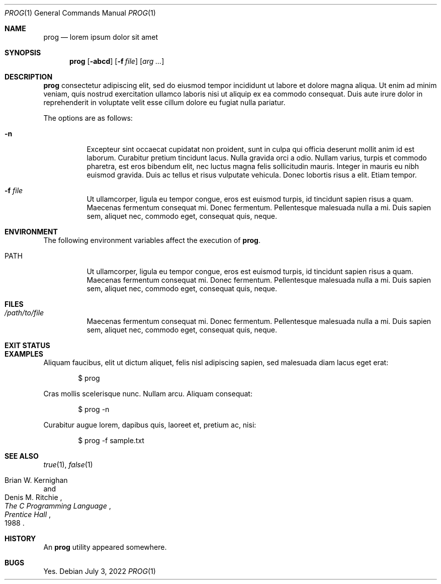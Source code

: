 .Dd July 3, 2022
.Dt PROG 1
.Os
.Sh NAME
.Nm prog
.Nd lorem ipsum dolor sit amet
.Sh SYNOPSIS
.Nm prog
.Op Fl abcd
.Op Fl f Ar file
.Op Ar arg ...
.Sh DESCRIPTION
.Nm
consectetur adipiscing elit, sed do eiusmod tempor incididunt ut labore et dolore magna aliqua.
Ut enim ad minim veniam, quis nostrud exercitation ullamco laboris nisi ut aliquip ex ea commodo consequat.
Duis aute irure dolor in reprehenderit in voluptate velit esse cillum dolore eu fugiat nulla pariatur.
.Pp
The options are as follows:
.Bl -tag -width Ds
.It Fl n
Excepteur sint occaecat cupidatat non proident, sunt in culpa qui officia deserunt mollit anim id est laborum.
Curabitur pretium tincidunt lacus.
Nulla gravida orci a odio.
Nullam varius, turpis et commodo pharetra, est eros bibendum elit, nec luctus magna felis sollicitudin mauris.
Integer in mauris eu nibh euismod gravida.
Duis ac tellus et risus vulputate vehicula.
Donec lobortis risus a elit.
Etiam tempor.
.It Fl f Ar file
Ut ullamcorper, ligula eu tempor congue, eros est euismod turpis, id tincidunt sapien risus a quam.
Maecenas fermentum consequat mi.
Donec fermentum.
Pellentesque malesuada nulla a mi.
Duis sapien sem, aliquet nec, commodo eget, consequat quis, neque.
.El
.Sh ENVIRONMENT
The following environment variables affect the execution of
.Nm Ns .
.Bl -tag -width Ds
.It Ev PATH
Ut ullamcorper, ligula eu tempor congue, eros est euismod turpis, id tincidunt sapien risus a quam.
Maecenas fermentum consequat mi.
Donec fermentum.
Pellentesque malesuada nulla a mi.
Duis sapien sem, aliquet nec, commodo eget, consequat quis, neque.
.El
.Sh FILES
.Bl -tag -width Ds
.It Pa /path/to/file
Maecenas fermentum consequat mi.
Donec fermentum.
Pellentesque malesuada nulla a mi.
Duis sapien sem, aliquet nec, commodo eget, consequat quis, neque.
.El
.Sh EXIT STATUS
.Ex
.Sh EXAMPLES
Aliquam faucibus, elit ut dictum aliquet, felis nisl adipiscing sapien, sed malesuada diam lacus eget erat:
.Bd -literal -offset indent
$ prog
.Ed
.Pp
Cras mollis scelerisque nunc.
Nullam arcu.
Aliquam consequat:
.Pp
.Bd -literal -offset indent
$ prog -n
.Ed
.Pp
Curabitur augue lorem, dapibus quis, laoreet et, pretium ac, nisi:
.Pp
.Bd -literal -offset indent
$ prog -f sample.txt
.Ed
.Sh SEE ALSO
.Xr true 1 ,
.Xr false 1
.Rs
.%A Brian W. Kernighan
.%A Denis M. Ritchie
.%T "The C Programming Language"
.%I Prentice Hall
.%D 1988
.Re
.Sh HISTORY
An
.Nm
utility appeared somewhere.
.Sh BUGS
Yes.
